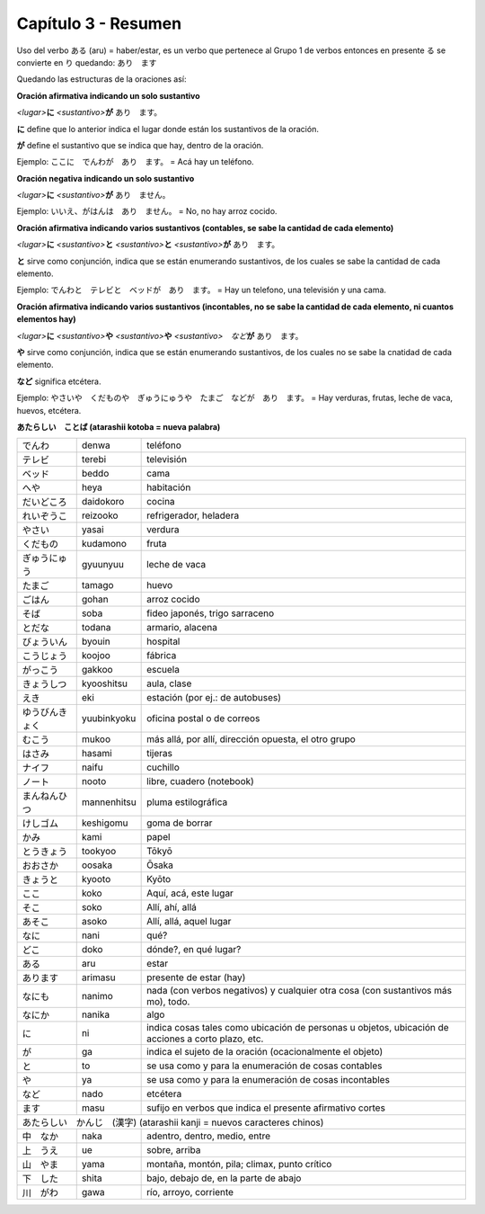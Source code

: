 .. title: Capítulo 3
.. slug: capitulo-3
.. date: 2016-04-29 13:34:26 UTC-03:00
.. tags: japones, NihongoShojo
.. category: idiomas
.. link: 
.. description: Resumen capítulo 3 del libro Nohongo Shojo
.. type: text

====================
Capítulo 3 - Resumen 
====================

Uso del verbo ある (aru) = haber/estar, es un verbo que pertenece al Grupo 1 de verbos entonces en presente る se convierte en り quedando: あり　ます

Quedando las estructuras de la oraciones así:


**Oración afirmativa indicando un solo sustantivo**

*<lugar>*\ **に** *<sustantivo>*\ **が** あり　ます。

**に**  define que lo anterior indica el lugar donde están los sustantivos de la oración.

**が**  define el sustantivo que se indica que hay, dentro de la oración.

Ejemplo:  ここに　でんわが　あり　ます。  =  Acá hay un teléfono.

**Oración negativa indicando un solo sustantivo**

*<lugar>*\ **に** *<sustantivo>*\ **が** あり　ません。

Ejemplo:  いいえ、がはんは　あり　ません。  =  No, no hay arroz cocido.

**Oración afirmativa indicando varios sustantivos (contables, se sabe la cantidad de cada elemento)**

*<lugar>*\ **に** *<sustantivo>*\ **と** *<sustantivo>*\ **と** *<sustantivo>*\ **が** あり　ます。

**と** sirve como conjunción, indica que se están enumerando sustantivos, de los cuales se sabe la cantidad de cada elemento.

Ejemplo:  でんわと　テレビと　ベッドが　あり　ます。  =  Hay un telefono, una televisión y una cama.


**Oración afirmativa indicando varios sustantivos (incontables, no se sabe la cantidad de cada elemento, ni cuantos elementos hay)**

*<lugar>*\ **に** *<sustantivo>*\ **や** *<sustantivo>*\ **や** *<sustantivo>*　*など*\ **が** あり　ます。

**や** sirve como conjunción, indica que se están enumerando sustantivos, de los cuales no se sabe la cnatidad de cada elemento.

**など** significa etcétera. 

Ejemplo:  やさいや　くだものや　ぎゅうにゅうや　たまご　などが　あり　ます。  =  Hay verduras, frutas, leche de vaca, huevos, etcétera.


**あたらしい　ことば (atarashii kotoba = nueva palabra)**

+--------------------+--------------------+-----------------------------------------------------------+
| |denwa|            | denwa              | teléfono                                                  |
+--------------------+--------------------+-----------------------------------------------------------+
| |terebi|           | terebi             | televisión                                                |
+--------------------+--------------------+-----------------------------------------------------------+
| |beddo|            | beddo              | cama                                                      |
+--------------------+--------------------+-----------------------------------------------------------+
| |heya|             | heya               | habitación                                                |
+--------------------+--------------------+-----------------------------------------------------------+
| |daidokoro|        | daidokoro          | cocina                                                    |
+--------------------+--------------------+-----------------------------------------------------------+
| |reizooko|         | reizooko           | refrigerador, heladera                                    |
+--------------------+--------------------+-----------------------------------------------------------+
| |yasai|            | yasai              | verdura                                                   |
+--------------------+--------------------+-----------------------------------------------------------+
| |kudamono|         | kudamono           | fruta                                                     |
+--------------------+--------------------+-----------------------------------------------------------+
| |gyuunyuu|         | gyuunyuu           | leche de vaca                                             |
+--------------------+--------------------+-----------------------------------------------------------+
| |tamago|           | tamago             | huevo                                                     |
+--------------------+--------------------+-----------------------------------------------------------+
| |gohan|            | gohan              | arroz cocido                                              |
+--------------------+--------------------+-----------------------------------------------------------+
| |soba|             | soba               | fideo japonés, trigo sarraceno                            |
+--------------------+--------------------+-----------------------------------------------------------+
| |todana|           | todana             | armario, alacena                                          |
+--------------------+--------------------+-----------------------------------------------------------+
| |byouin|           | byouin             | hospital                                                  |
+--------------------+--------------------+-----------------------------------------------------------+
| |koojoo|           | koojoo             | fábrica                                                   |
+--------------------+--------------------+-----------------------------------------------------------+
| |gakkoo|           | gakkoo             | escuela                                                   |
+--------------------+--------------------+-----------------------------------------------------------+
| |kyooshitsu|       | kyooshitsu         | aula, clase                                               |
+--------------------+--------------------+-----------------------------------------------------------+
| |eki|              | eki                | estación (por ej.: de autobuses)                          |
+--------------------+--------------------+-----------------------------------------------------------+
| |yuubinkyoku|      | yuubinkyoku        | oficina postal o de correos                               |
+--------------------+--------------------+-----------------------------------------------------------+
| |mukoo|            | mukoo              | más allá, por allí, dirección opuesta, el otro grupo      |
+--------------------+--------------------+-----------------------------------------------------------+
| |hasami|           | hasami             | tijeras                                                   |
+--------------------+--------------------+-----------------------------------------------------------+
| |naifu|            | naifu              | cuchillo                                                  |
+--------------------+--------------------+-----------------------------------------------------------+
| |nooto|            | nooto              | libre, cuadero (notebook)                                 |
+--------------------+--------------------+-----------------------------------------------------------+
| |mannenhitsu|      | mannenhitsu        | pluma estilográfica                                       |
+--------------------+--------------------+-----------------------------------------------------------+
| |keshigomu|        | keshigomu          | goma de borrar                                            |
+--------------------+--------------------+-----------------------------------------------------------+
| |kami|             | kami               | papel                                                     |
+--------------------+--------------------+-----------------------------------------------------------+
| |tookyoo|          | tookyoo            | Tōkyō                                                     |
+--------------------+--------------------+-----------------------------------------------------------+
| |oosaka|           | oosaka             | Ōsaka                                                     |
+--------------------+--------------------+-----------------------------------------------------------+
| |kyooto|           | kyooto             | Kyōto                                                     |
+--------------------+--------------------+-----------------------------------------------------------+
| |koko|             | koko               | Aquí, acá, este lugar                                     |
+--------------------+--------------------+-----------------------------------------------------------+
| |soko|             | soko               | Allí, ahí, allá                                           |
+--------------------+--------------------+-----------------------------------------------------------+
| |asoko|            | asoko              | Allí, allá, aquel lugar                                   |
+--------------------+--------------------+-----------------------------------------------------------+
| |nani|             | nani               | qué?                                                      |
+--------------------+--------------------+-----------------------------------------------------------+
| |doko|             | doko               | dónde?, en qué lugar?                                     |
+--------------------+--------------------+-----------------------------------------------------------+
| |aru|              | aru                | estar                                                     |
+--------------------+--------------------+-----------------------------------------------------------+
| |arimasu|          | arimasu            | presente de estar (hay)                                   |
+--------------------+--------------------+-----------------------------------------------------------+
| |nanimo|           | nanimo             | nada (con verbos negativos) y cualquier otra cosa (con    |
|                    |                    | sustantivos más mo), todo.                                |
+--------------------+--------------------+-----------------------------------------------------------+
| |nanika|           | nanika             | algo                                                      |
+--------------------+--------------------+-----------------------------------------------------------+
| |ni|               | ni                 | indica cosas tales como ubicación de personas u objetos,  |
|                    |                    | ubicación de acciones a corto plazo, etc.                 |
+--------------------+--------------------+-----------------------------------------------------------+
| |ga|               | ga                 | indica el sujeto de la oración (ocacionalmente el objeto) |
+--------------------+--------------------+-----------------------------------------------------------+
| |to|               | to                 | se usa como y para la enumeración de cosas contables      |
+--------------------+--------------------+-----------------------------------------------------------+
| |ya|               | ya                 | se usa como y para la enumeración de cosas incontables    |
+--------------------+--------------------+-----------------------------------------------------------+
| |nado|             | nado               | etcétera                                                  |
+--------------------+--------------------+-----------------------------------------------------------+
| |masu|             | masu               | sufijo en verbos que indica el presente afirmativo cortes |
+--------------------+--------------------+-----------------------------------------------------------+
| |atarashii_kanji| (atarashii kanji = nuevos caracteres chinos)  　　　                              |
+--------------------+--------------------+-----------------------------------------------------------+
| |naka|             | naka               | adentro, dentro, medio, entre                             |
+--------------------+--------------------+-----------------------------------------------------------+
| |ue|               | ue                 | sobre, arriba                                             |
+--------------------+--------------------+-----------------------------------------------------------+
| |yama|             | yama               | montaña, montón, pila; climax, punto crítico              |
+--------------------+--------------------+-----------------------------------------------------------+
| |shita|            | shita              | bajo, debajo de, en la parte de abajo                     |
+--------------------+--------------------+-----------------------------------------------------------+
| |gawa|             | gawa               | río, arroyo, corriente                                    |
+--------------------+--------------------+-----------------------------------------------------------+

.. |denwa| replace:: でんわ
.. |terebi| replace:: テレビ
.. |beddo| replace:: ベッド
.. |heya| replace:: へや
.. |daidokoro| replace:: だいどころ
.. |reizooko| replace:: れいぞうこ
.. |yasai| replace:: やさい
.. |kudamono| replace:: くだもの
.. |gyuunyuu| replace:: ぎゅうにゅう
.. |tamago| replace:: たまご
.. |gohan| replace:: ごはん
.. |soba| replace:: そば
.. |todana| replace:: とだな
.. |byouin| replace:: びょういん
.. |koojoo| replace:: こうじょう
.. |gakkoo| replace:: がっこう
.. |kyooshitsu| replace:: きょうしつ
.. |eki| replace:: えき
.. |yuubinkyoku| replace:: ゆうびんきょく
.. |mukoo| replace:: むこう
.. |hasami| replace:: はさみ
.. |naifu| replace:: ナイフ
.. |nooto| replace:: ノート
.. |mannenhitsu| replace:: まんねんひつ
.. |keshigomu| replace:: けしゴム
.. |kami| replace:: かみ
.. |tookyoo| replace:: とうきょう
.. |oosaka| replace:: おおさか
.. |kyooto| replace:: きょうと
.. |koko| replace:: ここ
.. |soko| replace:: そこ
.. |asoko| replace:: あそこ
.. |nani| replace:: なに
.. |doko| replace:: どこ
.. |aru| replace:: ある
.. |arimasu| replace:: あります
.. |nanimo| replace:: なにも
.. |nanika| replace:: なにか
.. |ni| replace:: に
.. |ga| replace:: が
.. |to| replace:: と
.. |ya| replace:: や
.. |nado| replace:: など
.. |masu| replace:: ます
.. |atarashii_kanji| replace:: あたらしい　かんじ　(漢字)
.. |naka| replace:: 中　なか
.. |ue| replace:: 上　うえ
.. |yama| replace:: 山　やま
.. |shita| replace:: 下　した
.. |gawa| replace:: 川　がわ



